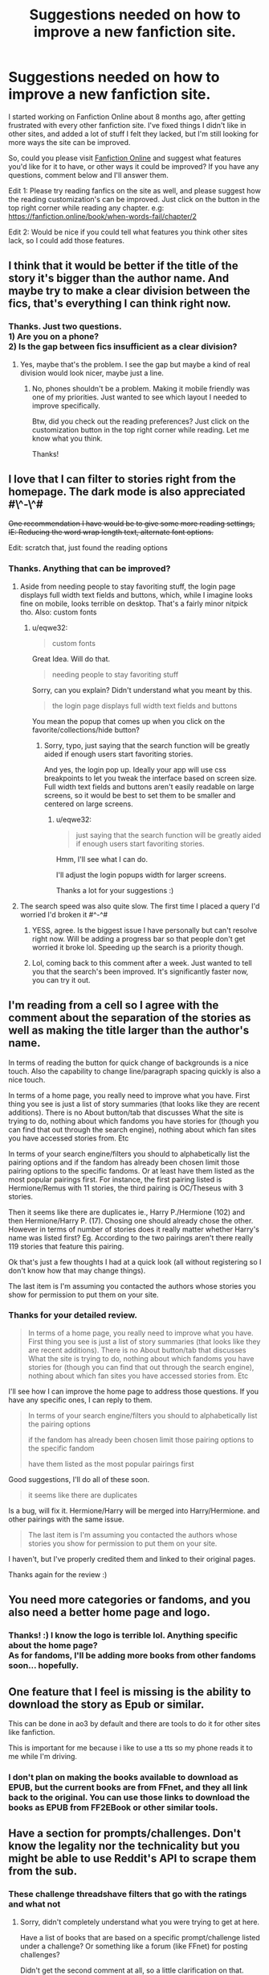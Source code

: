 #+TITLE: Suggestions needed on how to improve a new fanfiction site.

* Suggestions needed on how to improve a new fanfiction site.
:PROPERTIES:
:Author: eqwe32
:Score: 12
:DateUnix: 1592661007.0
:DateShort: 2020-Jun-20
:FlairText: Discussion
:END:
I started working on Fanfiction Online about 8 months ago, after getting frustrated with every other fanfiction site. I've fixed things I didn't like in other sites, and added a lot of stuff I felt they lacked, but I'm still looking for more ways the site can be improved.

So, could you please visit [[https://fanfiction.online][Fanfiction Online]] and suggest what features you'd like for it to have, or other ways it could be improved? If you have any questions, comment below and I'll answer them.

Edit 1: Please try reading fanfics on the site as well, and please suggest how the reading customization's can be improved. Just click on the button in the top right corner while reading any chapter. e.g: [[https://fanfiction.online/book/when-words-fail/chapter/2]]

Edit 2: Would be nice if you could tell what features you think other sites lack, so I could add those features.


** I think that it would be better if the title of the story it's bigger than the author name. And maybe try to make a clear division between the fics, that's everything I can think right now.
:PROPERTIES:
:Author: elchono21
:Score: 4
:DateUnix: 1592663007.0
:DateShort: 2020-Jun-20
:END:

*** Thanks. Just two questions.\\
1) Are you on a phone?\\
2) Is the gap between fics insufficient as a clear division?
:PROPERTIES:
:Author: eqwe32
:Score: 3
:DateUnix: 1592664448.0
:DateShort: 2020-Jun-20
:END:

**** Yes, maybe that's the problem. I see the gap but maybe a kind of real division would look nicer, maybe just a line.
:PROPERTIES:
:Author: elchono21
:Score: 2
:DateUnix: 1592664634.0
:DateShort: 2020-Jun-20
:END:

***** No, phones shouldn't be a problem. Making it mobile friendly was one of my priorities. Just wanted to see which layout I needed to improve specifically.

Btw, did you check out the reading preferences? Just click on the customization button in the top right corner while reading. Let me know what you think.

Thanks!
:PROPERTIES:
:Author: eqwe32
:Score: 3
:DateUnix: 1592667181.0
:DateShort: 2020-Jun-20
:END:


** I love that I can filter to stories right from the homepage. The dark mode is also appreciated #\^-\^#

+One recommendation I have would be to give some more reading settings, IE: Reducing the word wrap length text, alternate font options.+

Edit: scratch that, just found the reading options
:PROPERTIES:
:Author: PrincessApprentice
:Score: 4
:DateUnix: 1592668347.0
:DateShort: 2020-Jun-20
:END:

*** Thanks. Anything that can be improved?
:PROPERTIES:
:Author: eqwe32
:Score: 2
:DateUnix: 1592671056.0
:DateShort: 2020-Jun-20
:END:

**** Aside from needing people to stay favoriting stuff, the login page displays full width text fields and buttons, which, while I imagine looks fine on mobile, looks terrible on desktop. That's a fairly minor nitpick tho. Also: custom fonts
:PROPERTIES:
:Author: PrincessApprentice
:Score: 4
:DateUnix: 1592671826.0
:DateShort: 2020-Jun-20
:END:

***** u/eqwe32:
#+begin_quote
  custom fonts
#+end_quote

Great Idea. Will do that.

#+begin_quote
  needing people to stay favoriting stuff
#+end_quote

Sorry, can you explain? Didn't understand what you meant by this.

#+begin_quote
  the login page displays full width text fields and buttons
#+end_quote

You mean the popup that comes up when you click on the favorite/collections/hide button?
:PROPERTIES:
:Author: eqwe32
:Score: 3
:DateUnix: 1592672845.0
:DateShort: 2020-Jun-20
:END:

****** Sorry, typo, just saying that the search function will be greatly aided if enough users start favoriting stories.

And yes, the login pop up. Ideally your app will use css breakpoints to let you tweak the interface based on screen size. Full width text fields and buttons aren't easily readable on large screens, so it would be best to set them to be smaller and centered on large screens.
:PROPERTIES:
:Author: PrincessApprentice
:Score: 3
:DateUnix: 1592673249.0
:DateShort: 2020-Jun-20
:END:

******* u/eqwe32:
#+begin_quote
  just saying that the search function will be greatly aided if enough users start favoriting stories.
#+end_quote

Hmm, I'll see what I can do.

I'll adjust the login popups width for larger screens.

Thanks a lot for your suggestions :)
:PROPERTIES:
:Author: eqwe32
:Score: 2
:DateUnix: 1592674116.0
:DateShort: 2020-Jun-20
:END:


**** The search speed was also quite slow. The first time I placed a query I'd worried I'd broken it #^-^#
:PROPERTIES:
:Author: PrincessApprentice
:Score: 1
:DateUnix: 1592672033.0
:DateShort: 2020-Jun-20
:END:

***** YESS, agree. Is the biggest issue I have personally but can't resolve right now. Will be adding a progress bar so that people don't get worried it broke lol. Speeding up the search is a priority though.
:PROPERTIES:
:Author: eqwe32
:Score: 1
:DateUnix: 1592673706.0
:DateShort: 2020-Jun-20
:END:


***** Lol, coming back to this comment after a week. Just wanted to tell you that the search's been improved. It's significantly faster now, you can try it out.
:PROPERTIES:
:Author: eqwe32
:Score: 1
:DateUnix: 1593165362.0
:DateShort: 2020-Jun-26
:END:


** I'm reading from a cell so I agree with the comment about the separation of the stories as well as making the title larger than the author's name.

In terms of reading the button for quick change of backgrounds is a nice touch. Also the capability to change line/paragraph spacing quickly is also a nice touch.

In terms of a home page, you really need to improve what you have. First thing you see is just a list of story summaries (that looks like they are recent additions). There is no About button/tab that discusses What the site is trying to do, nothing about which fandoms you have stories for (though you can find that out through the search engine), nothing about which fan sites you have accessed stories from. Etc

In terms of your search engine/filters you should to alphabetically list the pairing options and if the fandom has already been chosen limit those pairing options to the specific fandoms. Or at least have them listed as the most popular pairings first. For instance, the first pairing listed is Hermione/Remus with 11 stories, the third pairing is OC/Theseus with 3 stories.

Then it seems like there are duplicates ie., Harry P./Hermione (102) and then Hermione/Harry P. (17). Chosing one should already chose the other. However in terms of number of stories does it really matter whether Harry's name was listed first? Eg. According to the two pairings aren't there really 119 stories that feature this pairing.

Ok that's just a few thoughts I had at a quick look (all without registering so I don't know how that may change things).

The last item is I'm assuming you contacted the authors whose stories you show for permission to put them on your site.
:PROPERTIES:
:Author: reddog44mag
:Score: 3
:DateUnix: 1592668700.0
:DateShort: 2020-Jun-20
:END:

*** Thanks for your detailed review.

#+begin_quote
  In terms of a home page, you really need to improve what you have. First thing you see is just a list of story summaries (that looks like they are recent additions). There is no About button/tab that discusses What the site is trying to do, nothing about which fandoms you have stories for (though you can find that out through the search engine), nothing about which fan sites you have accessed stories from. Etc
#+end_quote

I'll see how I can improve the home page to address those questions. If you have any specific ones, I can reply to them.

#+begin_quote
  In terms of your search engine/filters you should to alphabetically list the pairing options

  if the fandom has already been chosen limit those pairing options to the specific fandom

  have them listed as the most popular pairings first
#+end_quote

Good suggestions, I'll do all of these soon.

#+begin_quote
  it seems like there are duplicates
#+end_quote

Is a bug, will fix it. Hermione/Harry will be merged into Harry/Hermione. and other pairings with the same issue.

#+begin_quote
  The last item is I'm assuming you contacted the authors whose stories you show for permission to put them on your site.
#+end_quote

I haven't, but I've properly credited them and linked to their original pages.

Thanks again for the review :)
:PROPERTIES:
:Author: eqwe32
:Score: 1
:DateUnix: 1592670773.0
:DateShort: 2020-Jun-20
:END:


** You need more categories or fandoms, and you also need a better home page and logo.
:PROPERTIES:
:Author: PompadourWampus
:Score: 2
:DateUnix: 1592663512.0
:DateShort: 2020-Jun-20
:END:

*** Thanks! :) I know the logo is terrible lol. Anything specific about the home page?\\
As for fandoms, I'll be adding more books from other fandoms soon... hopefully.
:PROPERTIES:
:Author: eqwe32
:Score: 2
:DateUnix: 1592665206.0
:DateShort: 2020-Jun-20
:END:


** One feature that I feel is missing is the ability to download the story as Epub or similar.

This can be done in ao3 by default and there are tools to do it for other sites like fanfiction.

This is important for me because i like to use a tts so my phone reads it to me while I'm driving.
:PROPERTIES:
:Author: daniferrito
:Score: 2
:DateUnix: 1592674310.0
:DateShort: 2020-Jun-20
:END:

*** I don't plan on making the books available to download as EPUB, but the current books are from FFnet, and they all link back to the original. You can use those links to download the books as EPUB from FF2EBook or other similar tools.
:PROPERTIES:
:Author: eqwe32
:Score: 1
:DateUnix: 1592680792.0
:DateShort: 2020-Jun-20
:END:


** Have a section for prompts/challenges. Don't know the legality nor the technicality but you might be able to use Reddit's API to scrape them from the sub.
:PROPERTIES:
:Author: ch0rse2
:Score: 2
:DateUnix: 1592679473.0
:DateShort: 2020-Jun-20
:END:

*** These challenge threadshave filters that go with the ratings and what not
:PROPERTIES:
:Author: ch0rse2
:Score: 1
:DateUnix: 1592679518.0
:DateShort: 2020-Jun-20
:END:

**** Sorry, didn't completely understand what you were trying to get at here.

Have a list of books that are based on a specific prompt/challenge listed under a challenge? Or something like a forum (like FFnet) for posting challenges?

Didn't get the second comment at all, so a little clarification on that.
:PROPERTIES:
:Author: eqwe32
:Score: 1
:DateUnix: 1592680556.0
:DateShort: 2020-Jun-20
:END:

***** It's pretty much just a list of the request flair where you have communities in ffn for things like mentor snake and you get a big list of mentor snake fics, you do the same but have a storage tab where you can have fics castratrice with specific property like the champions of Lilith, if that makes more sense.
:PROPERTIES:
:Author: ch0rse2
:Score: 1
:DateUnix: 1592682208.0
:DateShort: 2020-Jun-21
:END:

****** I see what you mean. I do have a section for collections, but as you probably saw, no one has created any yet. I'll see if I can scrape some popular collections from AO3, FFnet, or as you suggested, from this sub.
:PROPERTIES:
:Author: eqwe32
:Score: 1
:DateUnix: 1592719539.0
:DateShort: 2020-Jun-21
:END:


*** Another thing which I'm not sure if it's the sites fault as so other dark modes look similar but it is not truly completely dark and is very slightly grey despite being amoled display. It would be nice if in the text or was completely black bit I'm not sure if that's the browsers fault or not and this one isn't too big of a deal anyway.
:PROPERTIES:
:Author: ch0rse2
:Score: 1
:DateUnix: 1592679724.0
:DateShort: 2020-Jun-20
:END:

**** It isn't your display's issue. Dark mode isn't pitch black. Designed it pitch black originally but after a lot of testing, found the current shade of black to be perfect.
:PROPERTIES:
:Author: eqwe32
:Score: 1
:DateUnix: 1592680215.0
:DateShort: 2020-Jun-20
:END:

***** Ok sure thing, I can see the contrast being a little too jarring for some people aswell. Maybe you could have something where you can change the colour of the background as well as the colour of the text. Would help people who have dyslexia and things like that as with the sepia colour in most parts copy books. That would definitely be cool that other sites are missing.
:PROPERTIES:
:Author: ch0rse2
:Score: 1
:DateUnix: 1592682369.0
:DateShort: 2020-Jun-21
:END:

****** Will be adding a few more themes and some font options soon. Hopefully you'll like them.

Didn't think of a pitch black theme though, mainly because it wouldn't be much different from the current dark one. If you think I should, let me know.
:PROPERTIES:
:Author: eqwe32
:Score: 1
:DateUnix: 1592718289.0
:DateShort: 2020-Jun-21
:END:

******* Up to you tbf it's dark enough as is and for most people who don't have amoled/oled, it doesn't matter
:PROPERTIES:
:Author: ch0rse2
:Score: 1
:DateUnix: 1592723277.0
:DateShort: 2020-Jun-21
:END:

******** Sorry for the extremely late reply. Added a few fonts and a new theme, you can check those out. Haven't added any theme with a different font color yet. Will when I find a nice combination.
:PROPERTIES:
:Author: eqwe32
:Score: 1
:DateUnix: 1593161675.0
:DateShort: 2020-Jun-26
:END:

********* There's one more thing I've noticed, maybe you should add crack to the genres for people who like that.
:PROPERTIES:
:Author: ch0rse2
:Score: 1
:DateUnix: 1593164839.0
:DateShort: 2020-Jun-26
:END:

********** Authors can add custom genres when they write books on Fanfiction Online. The current books are from FFnet, so there aren' t any books with the crack genre yet.
:PROPERTIES:
:Author: eqwe32
:Score: 1
:DateUnix: 1593165750.0
:DateShort: 2020-Jun-26
:END:
